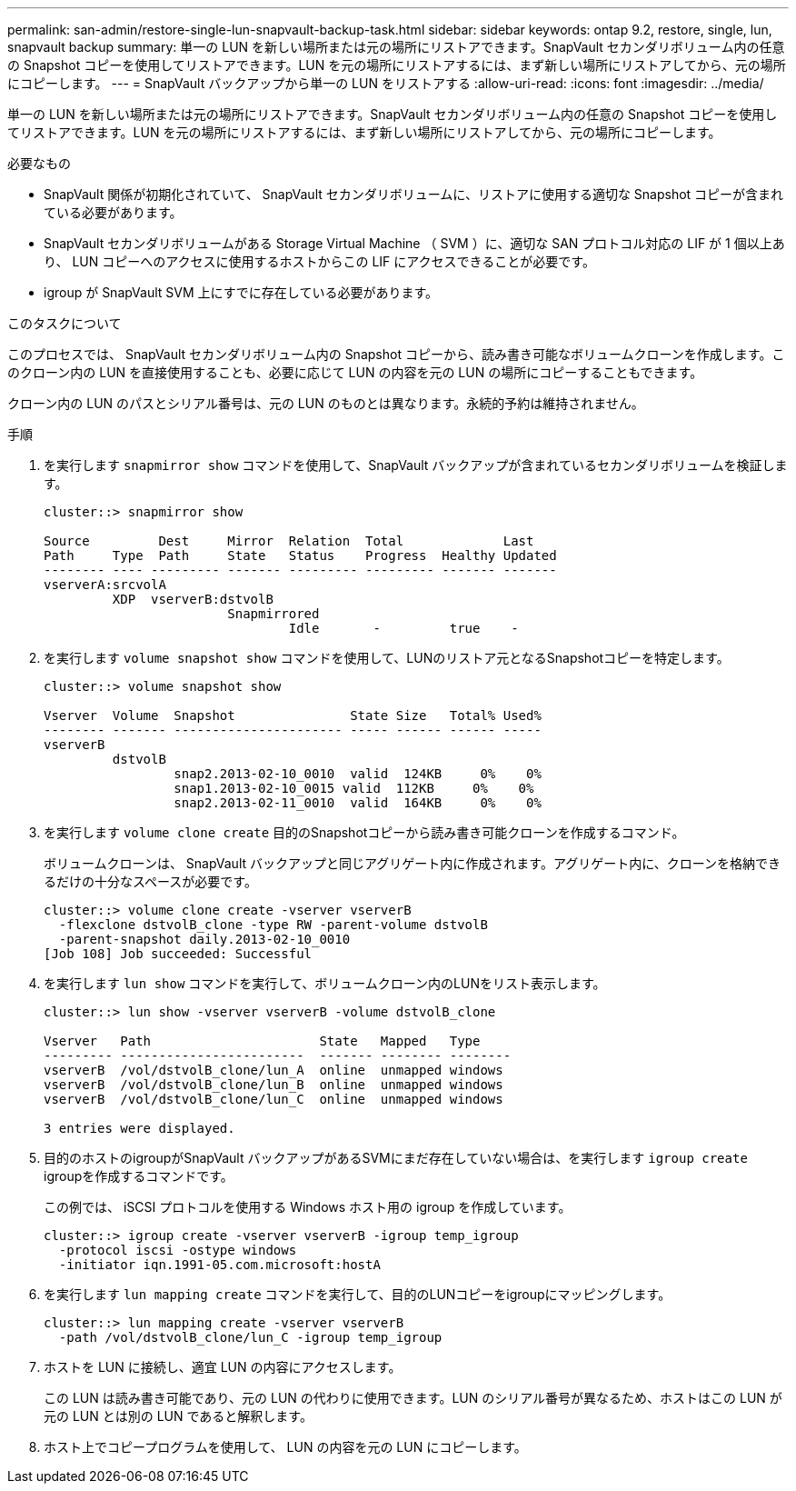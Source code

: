 ---
permalink: san-admin/restore-single-lun-snapvault-backup-task.html 
sidebar: sidebar 
keywords: ontap 9.2, restore, single, lun, snapvault backup 
summary: 単一の LUN を新しい場所または元の場所にリストアできます。SnapVault セカンダリボリューム内の任意の Snapshot コピーを使用してリストアできます。LUN を元の場所にリストアするには、まず新しい場所にリストアしてから、元の場所にコピーします。 
---
= SnapVault バックアップから単一の LUN をリストアする
:allow-uri-read: 
:icons: font
:imagesdir: ../media/


[role="lead"]
単一の LUN を新しい場所または元の場所にリストアできます。SnapVault セカンダリボリューム内の任意の Snapshot コピーを使用してリストアできます。LUN を元の場所にリストアするには、まず新しい場所にリストアしてから、元の場所にコピーします。

.必要なもの
* SnapVault 関係が初期化されていて、 SnapVault セカンダリボリュームに、リストアに使用する適切な Snapshot コピーが含まれている必要があります。
* SnapVault セカンダリボリュームがある Storage Virtual Machine （ SVM ）に、適切な SAN プロトコル対応の LIF が 1 個以上あり、 LUN コピーへのアクセスに使用するホストからこの LIF にアクセスできることが必要です。
* igroup が SnapVault SVM 上にすでに存在している必要があります。


.このタスクについて
このプロセスでは、 SnapVault セカンダリボリューム内の Snapshot コピーから、読み書き可能なボリュームクローンを作成します。このクローン内の LUN を直接使用することも、必要に応じて LUN の内容を元の LUN の場所にコピーすることもできます。

クローン内の LUN のパスとシリアル番号は、元の LUN のものとは異なります。永続的予約は維持されません。

.手順
. を実行します `snapmirror show` コマンドを使用して、SnapVault バックアップが含まれているセカンダリボリュームを検証します。
+
[listing]
----
cluster::> snapmirror show

Source         Dest     Mirror  Relation  Total             Last
Path     Type  Path     State   Status    Progress  Healthy Updated
-------- ---- --------- ------- --------- --------- ------- -------
vserverA:srcvolA
         XDP  vserverB:dstvolB
                        Snapmirrored
                                Idle       -         true    -
----
. を実行します `volume snapshot show` コマンドを使用して、LUNのリストア元となるSnapshotコピーを特定します。
+
[listing]
----
cluster::> volume snapshot show

Vserver  Volume  Snapshot               State Size   Total% Used%
-------- ------- ---------------------- ----- ------ ------ -----
vserverB
         dstvolB
                 snap2.2013-02-10_0010  valid  124KB     0%    0%
                 snap1.2013-02-10_0015 valid  112KB     0%    0%
                 snap2.2013-02-11_0010  valid  164KB     0%    0%
----
. を実行します `volume clone create` 目的のSnapshotコピーから読み書き可能クローンを作成するコマンド。
+
ボリュームクローンは、 SnapVault バックアップと同じアグリゲート内に作成されます。アグリゲート内に、クローンを格納できるだけの十分なスペースが必要です。

+
[listing]
----
cluster::> volume clone create -vserver vserverB
  -flexclone dstvolB_clone -type RW -parent-volume dstvolB
  -parent-snapshot daily.2013-02-10_0010
[Job 108] Job succeeded: Successful
----
. を実行します `lun show` コマンドを実行して、ボリュームクローン内のLUNをリスト表示します。
+
[listing]
----
cluster::> lun show -vserver vserverB -volume dstvolB_clone

Vserver   Path                      State   Mapped   Type
--------- ------------------------  ------- -------- --------
vserverB  /vol/dstvolB_clone/lun_A  online  unmapped windows
vserverB  /vol/dstvolB_clone/lun_B  online  unmapped windows
vserverB  /vol/dstvolB_clone/lun_C  online  unmapped windows

3 entries were displayed.
----
. 目的のホストのigroupがSnapVault バックアップがあるSVMにまだ存在していない場合は、を実行します `igroup create` igroupを作成するコマンドです。
+
この例では、 iSCSI プロトコルを使用する Windows ホスト用の igroup を作成しています。

+
[listing]
----
cluster::> igroup create -vserver vserverB -igroup temp_igroup
  -protocol iscsi -ostype windows
  -initiator iqn.1991-05.com.microsoft:hostA
----
. を実行します `lun mapping create` コマンドを実行して、目的のLUNコピーをigroupにマッピングします。
+
[listing]
----
cluster::> lun mapping create -vserver vserverB
  -path /vol/dstvolB_clone/lun_C -igroup temp_igroup
----
. ホストを LUN に接続し、適宜 LUN の内容にアクセスします。
+
この LUN は読み書き可能であり、元の LUN の代わりに使用できます。LUN のシリアル番号が異なるため、ホストはこの LUN が元の LUN とは別の LUN であると解釈します。

. ホスト上でコピープログラムを使用して、 LUN の内容を元の LUN にコピーします。

